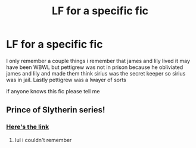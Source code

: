 #+TITLE: LF for a specific fic

* LF for a specific fic
:PROPERTIES:
:Author: TheOmniPhoenix786
:Score: 1
:DateUnix: 1588181010.0
:DateShort: 2020-Apr-29
:FlairText: What's That Fic?
:END:
I only remember a couple things i remember that james and lily lived it may have been WBWL but pettigrew was not in prison because he obliviated james and lily and made them think sirius was the secret keeper so sirius was in jail. Lastly pettigrew was a lwayer of sorts

if anyone knows this fic please tell me


** Prince of Slytherin series!
:PROPERTIES:
:Author: trichstersongs
:Score: 1
:DateUnix: 1588182592.0
:DateShort: 2020-Apr-29
:END:

*** [[https://www.fanfiction.net/s/11191235][Here's the link]]
:PROPERTIES:
:Author: JennaSayquah
:Score: 1
:DateUnix: 1588186539.0
:DateShort: 2020-Apr-29
:END:

**** lul i couldn't remember
:PROPERTIES:
:Author: TheOmniPhoenix786
:Score: 1
:DateUnix: 1588201651.0
:DateShort: 2020-Apr-30
:END:
